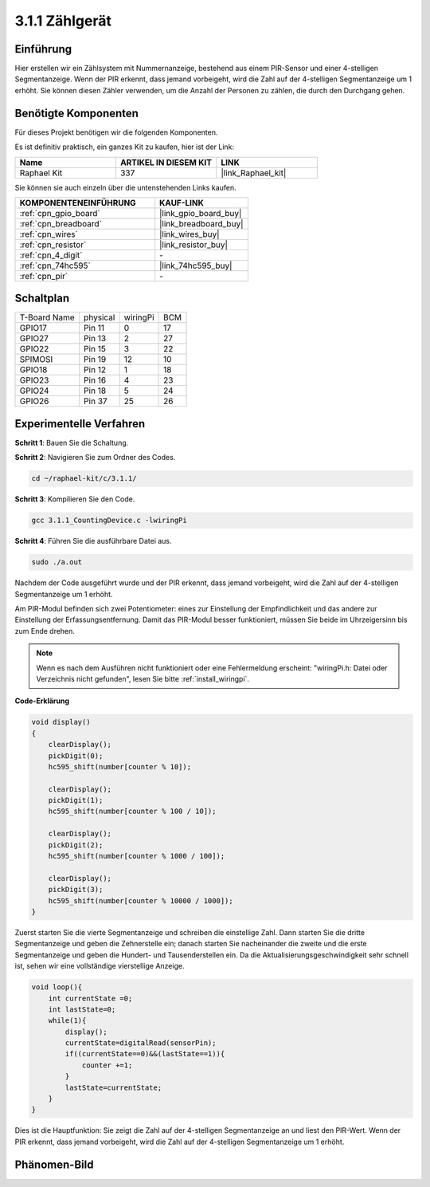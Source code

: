 .. _3.1.1_c:

3.1.1 Zählgerät
============================

Einführung
-----------------

Hier erstellen wir ein Zählsystem mit Nummernanzeige, bestehend aus einem 
PIR-Sensor und einer 4-stelligen Segmentanzeige. Wenn der PIR erkennt, dass 
jemand vorbeigeht, wird die Zahl auf der 4-stelligen Segmentanzeige um 1 erhöht. 
Sie können diesen Zähler verwenden, um die Anzahl der Personen zu zählen, die 
durch den Durchgang gehen.

Benötigte Komponenten
------------------------------

Für dieses Projekt benötigen wir die folgenden Komponenten.

.. image:: ../img/list_Counting_Device1.png
    :align: center

.. image:: ../img/list_Counting_Device2.png
    :align: center

Es ist definitiv praktisch, ein ganzes Kit zu kaufen, hier ist der Link:

.. list-table::
    :widths: 20 20 20
    :header-rows: 1

    *   - Name
        - ARTIKEL IN DIESEM KIT
        - LINK
    *   - Raphael Kit
        - 337
        - |link_Raphael_kit|

Sie können sie auch einzeln über die untenstehenden Links kaufen.

.. list-table::
    :widths: 30 20
    :header-rows: 1

    *   - KOMPONENTENEINFÜHRUNG
        - KAUF-LINK

    *   - :ref:`cpn_gpio_board`
        - |link_gpio_board_buy|
    *   - :ref:`cpn_breadboard`
        - |link_breadboard_buy|
    *   - :ref:`cpn_wires`
        - |link_wires_buy|
    *   - :ref:`cpn_resistor`
        - |link_resistor_buy|
    *   - :ref:`cpn_4_digit`
        - \-
    *   - :ref:`cpn_74hc595`
        - |link_74hc595_buy|
    *   - :ref:`cpn_pir`
        - \-

Schaltplan
----------------------

============ ======== ======== ===
T-Board Name physical wiringPi BCM
GPIO17       Pin 11   0        17
GPIO27       Pin 13   2        27
GPIO22       Pin 15   3        22
SPIMOSI      Pin 19   12       10
GPIO18       Pin 12   1        18
GPIO23       Pin 16   4        23
GPIO24       Pin 18   5        24
GPIO26       Pin 37   25       26
============ ======== ======== ===

.. image:: ../img/Schematic_three_one1.png
   :align: center

Experimentelle Verfahren
-----------------------------

**Schritt 1**: Bauen Sie die Schaltung.

.. image:: ../img/image235.png

**Schritt 2**: Navigieren Sie zum Ordner des Codes.

.. raw:: html

   <run></run>

.. code-block::

    cd ~/raphael-kit/c/3.1.1/

**Schritt 3**: Kompilieren Sie den Code.

.. raw:: html

   <run></run>

.. code-block::

    gcc 3.1.1_CountingDevice.c -lwiringPi

**Schritt 4**: Führen Sie die ausführbare Datei aus.

.. raw:: html

   <run></run>

.. code-block::

    sudo ./a.out

Nachdem der Code ausgeführt wurde und der PIR erkennt, dass jemand vorbeigeht, 
wird die Zahl auf der 4-stelligen Segmentanzeige um 1 erhöht.

Am PIR-Modul befinden sich zwei Potentiometer: eines zur Einstellung der Empfindlichkeit und das andere zur Einstellung der Erfassungsentfernung. Damit das PIR-Modul besser funktioniert, müssen Sie beide im Uhrzeigersinn bis zum Ende drehen.

.. image:: ../img/PIR_TTE.png
    :width: 400
    :align: center

.. note::

    Wenn es nach dem Ausführen nicht funktioniert oder eine Fehlermeldung erscheint: \"wiringPi.h: Datei oder Verzeichnis nicht gefunden\", lesen Sie bitte :ref:`install_wiringpi`.

**Code-Erklärung**

.. code-block:: c

    void display()
    {
        clearDisplay();
        pickDigit(0);
        hc595_shift(number[counter % 10]);

        clearDisplay();
        pickDigit(1);
        hc595_shift(number[counter % 100 / 10]);

        clearDisplay();
        pickDigit(2);
        hc595_shift(number[counter % 1000 / 100]);
     
        clearDisplay();
        pickDigit(3);
        hc595_shift(number[counter % 10000 / 1000]);
    }

Zuerst starten Sie die vierte Segmentanzeige und schreiben die einstellige Zahl. 
Dann starten Sie die dritte Segmentanzeige und geben die Zehnerstelle ein; 
danach starten Sie nacheinander die zweite und die erste Segmentanzeige und 
geben die Hundert- und Tausenderstellen ein. Da die Aktualisierungsgeschwindigkeit 
sehr schnell ist, sehen wir eine vollständige vierstellige Anzeige.

.. code-block:: c

    void loop(){
        int currentState =0;
        int lastState=0;
        while(1){
            display();
            currentState=digitalRead(sensorPin);
            if((currentState==0)&&(lastState==1)){
                counter +=1;
            }
            lastState=currentState;
        }
    }

Dies ist die Hauptfunktion: Sie zeigt die Zahl auf der 4-stelligen Segmentanzeige 
an und liest den PIR-Wert. Wenn der PIR erkennt, dass jemand vorbeigeht, wird die 
Zahl auf der 4-stelligen Segmentanzeige um 1 erhöht.

Phänomen-Bild
-------------------------

.. image:: ../img/image236.jpeg
   :align: center
